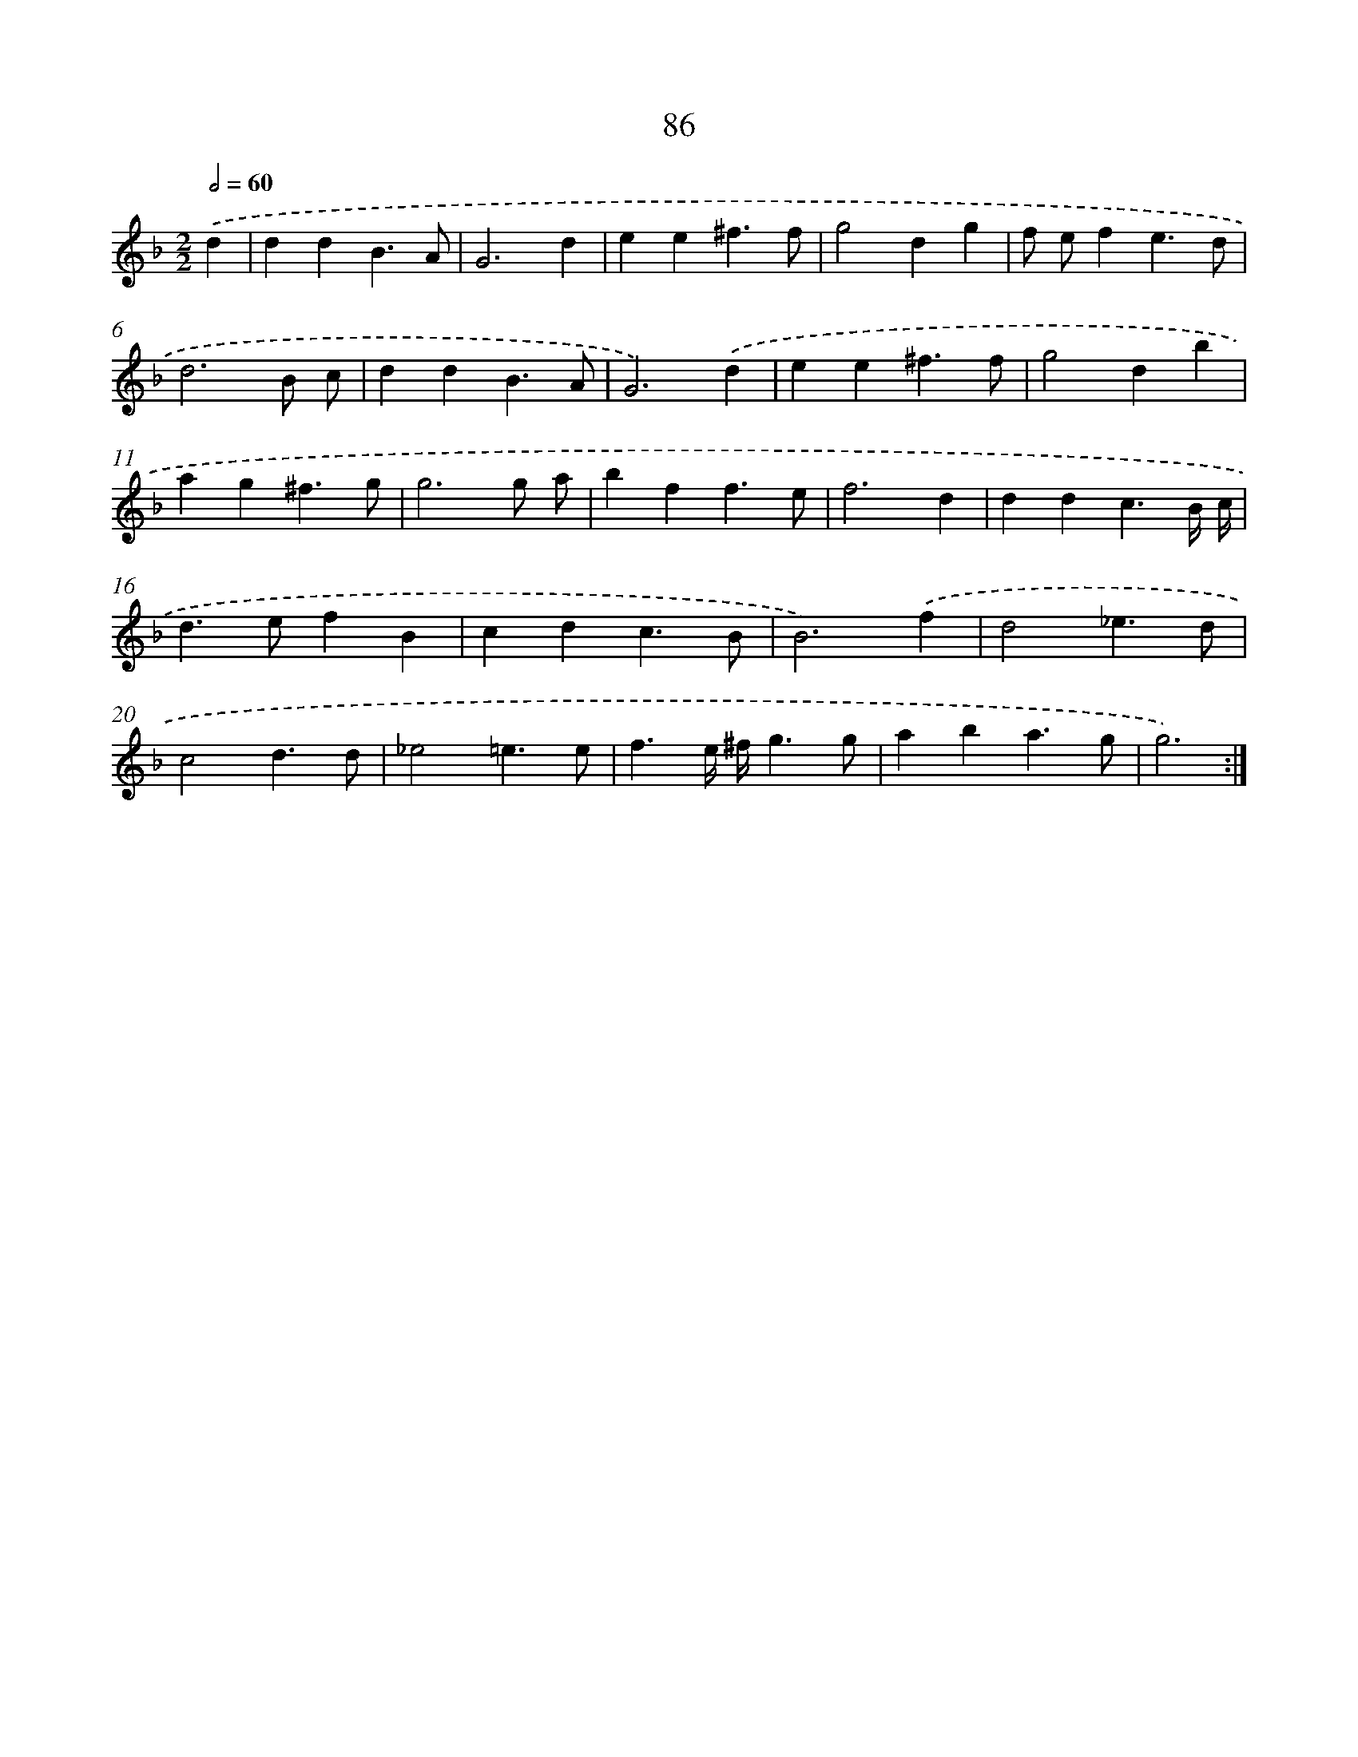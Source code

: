 X: 16501
T: 86
%%abc-version 2.0
%%abcx-abcm2ps-target-version 5.9.1 (29 Sep 2008)
%%abc-creator hum2abc beta
%%abcx-conversion-date 2018/11/01 14:38:04
%%humdrum-veritas 3984316223
%%humdrum-veritas-data 3167778914
%%continueall 1
%%barnumbers 0
L: 1/4
M: 2/2
Q: 1/2=60
K: F clef=treble
.('d [I:setbarnb 1]|
ddB3/A/ |
G3d |
ee^f3/f/ |
g2dg |
f/ e/fe3/d/ |
d3B/ c/ |
ddB3/A/ |
G3).('d |
ee^f3/f/ |
g2db |
ag^f3/g/ |
g3g/ a/ |
bff3/e/ |
f3d |
ddc3/B// c// |
d>efB |
cdc3/B/ |
B3).('f |
d2_e3/d/ |
c2d3/d/ |
_e2=e3/e/ |
f3/e// ^f//g3/g/ |
aba3/g/ |
g3) :|]
